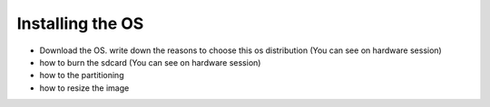 
=============================================
Installing the OS
=============================================


- Download the OS. write down the reasons to choose this os distribution (You can see on hardware session)
- how to burn the sdcard (You can see on hardware session)
- how to the partitioning
- how to resize the image

